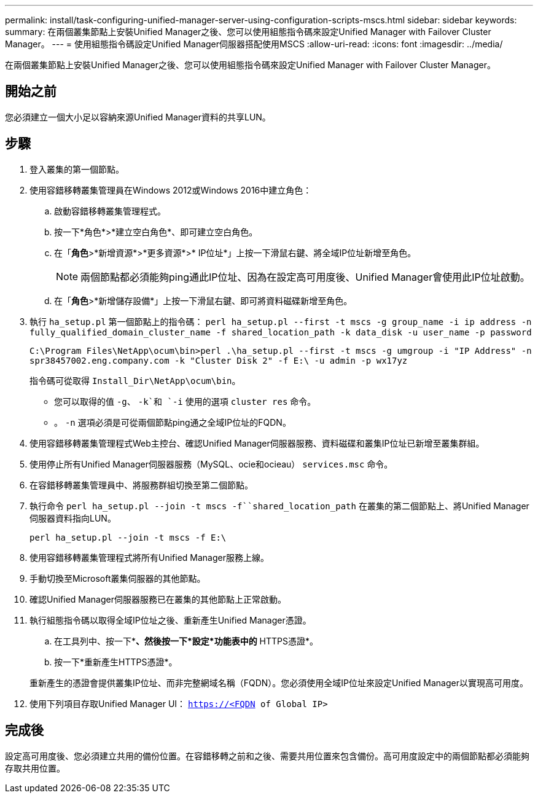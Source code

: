 ---
permalink: install/task-configuring-unified-manager-server-using-configuration-scripts-mscs.html 
sidebar: sidebar 
keywords:  
summary: 在兩個叢集節點上安裝Unified Manager之後、您可以使用組態指令碼來設定Unified Manager with Failover Cluster Manager。 
---
= 使用組態指令碼設定Unified Manager伺服器搭配使用MSCS
:allow-uri-read: 
:icons: font
:imagesdir: ../media/


[role="lead"]
在兩個叢集節點上安裝Unified Manager之後、您可以使用組態指令碼來設定Unified Manager with Failover Cluster Manager。



== 開始之前

您必須建立一個大小足以容納來源Unified Manager資料的共享LUN。



== 步驟

. 登入叢集的第一個節點。
. 使用容錯移轉叢集管理員在Windows 2012或Windows 2016中建立角色：
+
.. 啟動容錯移轉叢集管理程式。
.. 按一下*角色*>*建立空白角色*、即可建立空白角色。
.. 在「*角色*>*新增資源*>*更多資源*>* IP位址*」上按一下滑鼠右鍵、將全域IP位址新增至角色。
+
[NOTE]
====
兩個節點都必須能夠ping通此IP位址、因為在設定高可用度後、Unified Manager會使用此IP位址啟動。

====
.. 在「*角色*>*新增儲存設備*」上按一下滑鼠右鍵、即可將資料磁碟新增至角色。


. 執行 `ha_setup.pl` 第一個節點上的指令碼： `perl ha_setup.pl --first -t mscs -g group_name -i ip address -n fully_qualified_domain_cluster_name -f shared_location_path -k data_disk -u user_name -p password`
+
`C:\Program Files\NetApp\ocum\bin>perl .\ha_setup.pl --first -t mscs -g umgroup -i "IP Address" -n spr38457002.eng.company.com -k "Cluster Disk 2" -f E:\ -u admin -p wx17yz`

+
指令碼可從取得 `Install_Dir\NetApp\ocum\bin`。

+
** 您可以取得的值 `-g`、 `-k`和 `-i` 使用的選項 `cluster res` 命令。
** 。 `-n` 選項必須是可從兩個節點ping通之全域IP位址的FQDN。


. 使用容錯移轉叢集管理程式Web主控台、確認Unified Manager伺服器服務、資料磁碟和叢集IP位址已新增至叢集群組。
. 使用停止所有Unified Manager伺服器服務（MySQL、ocie和ocieau） `services.msc` 命令。
. 在容錯移轉叢集管理員中、將服務群組切換至第二個節點。
. 執行命令 `perl ha_setup.pl --join -t mscs -f``shared_location_path` 在叢集的第二個節點上、將Unified Manager伺服器資料指向LUN。
+
`perl ha_setup.pl --join -t mscs -f E:\`

. 使用容錯移轉叢集管理程式將所有Unified Manager服務上線。
. 手動切換至Microsoft叢集伺服器的其他節點。
. 確認Unified Manager伺服器服務已在叢集的其他節點上正常啟動。
. 執行組態指令碼以取得全域IP位址之後、重新產生Unified Manager憑證。
+
.. 在工具列中、按一下*image:../media/clusterpage-settings-icon.gif[""]*、然後按一下*設定*功能表中的* HTTPS憑證*。
.. 按一下*重新產生HTTPS憑證*。


+
重新產生的憑證會提供叢集IP位址、而非完整網域名稱（FQDN）。您必須使用全域IP位址來設定Unified Manager以實現高可用度。

. 使用下列項目存取Unified Manager UI： `https://<FQDN of Global IP>`




== 完成後

設定高可用度後、您必須建立共用的備份位置。在容錯移轉之前和之後、需要共用位置來包含備份。高可用度設定中的兩個節點都必須能夠存取共用位置。
